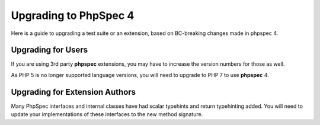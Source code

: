 Upgrading to PhpSpec 4
======================

Here is a guide to upgrading a test suite or an extension, based on BC-breaking changes made in phpspec 4.

Upgrading for Users
-------------------

If you are using 3rd party **phpspec** extensions, you may have to increase the version numbers for those as well.

As PHP 5 is no longer supported language versions, you will need to upgrade to PHP 7 to use **phpspec** 4.

Upgrading for Extension Authors
-------------------------------

Many PhpSpec interfaces and internal classes have had scalar typehints and return typehinting added.  You will need to
update your implementations of these interfaces to the new method signature.
